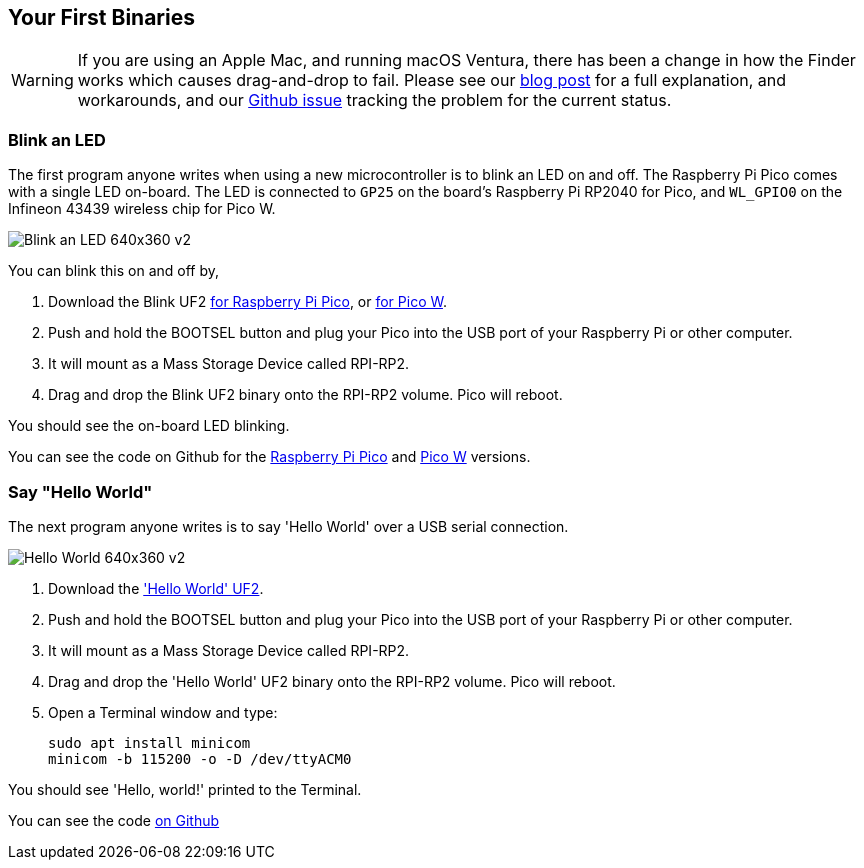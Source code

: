 == Your First Binaries

WARNING: If you are using an Apple Mac, and running macOS Ventura, there has been a change in how the Finder works which causes drag-and-drop to fail. Please see our https://www.raspberrypi.com/news/the-ventura-problem/[blog post] for a full explanation, and workarounds, and our https://github.com/raspberrypi/pico-sdk/issues/1081[Github issue] tracking the problem for the current status.

=== Blink an LED

The first program anyone writes when using a new microcontroller is to blink an LED on and off. The Raspberry Pi Pico comes with a single LED on-board. The LED is connected to `GP25` on the board's Raspberry Pi RP2040 for Pico, and `WL_GPIO0` on the Infineon 43439 wireless chip for Pico W.

image:images/Blink-an-LED-640x360-v2.gif[]

You can blink this on and off by,

. Download the Blink UF2 https://datasheets.raspberrypi.com/soft/blink.uf2[for Raspberry Pi Pico], or https://datasheets.raspberrypi.com/soft/blink_picow.uf2[for Pico W].
. Push and hold the BOOTSEL button and plug your Pico into the USB port of your Raspberry Pi or other computer.
. It will mount as a Mass Storage Device called RPI-RP2.
. Drag and drop the Blink UF2 binary onto the RPI-RP2 volume. Pico will reboot.

You should see the on-board LED blinking.

You can see the code on Github for the https://github.com/raspberrypi/pico-examples/blob/master/blink/blink.c[Raspberry Pi Pico] and https://github.com/raspberrypi/pico-examples/blob/master/pico_w/wifi/blink/picow_blink.c[Pico W] versions.

=== Say "Hello World"

The next program anyone writes is to say 'Hello World' over a USB serial connection.

image:images/Hello-World-640x360-v2.gif[]

. Download the https://datasheets.raspberrypi.com/soft/hello_world.uf2['Hello World' UF2].
. Push and hold the BOOTSEL button and plug your Pico into the USB port of your Raspberry Pi or other computer.
. It will mount as a Mass Storage Device called RPI-RP2.
. Drag and drop the 'Hello World' UF2 binary onto the RPI-RP2 volume. Pico will reboot.
. Open a Terminal window and type:
+
[source]
------
sudo apt install minicom
minicom -b 115200 -o -D /dev/ttyACM0
------

You should see 'Hello, world!' printed to the Terminal.

You can see the code https://github.com/raspberrypi/pico-examples/blob/master/hello_world/usb/hello_usb.c[on Github]
